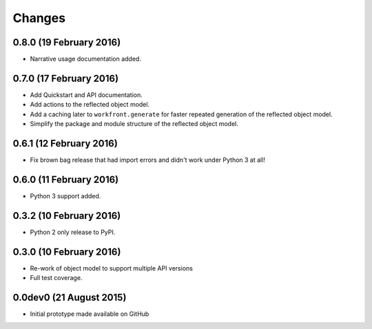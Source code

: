 Changes
=======

0.8.0 (19 February 2016)
------------------------

- Narrative usage documentation added.

0.7.0 (17 February 2016)
------------------------

- Add Quickstart and API documentation.

- Add actions to the reflected object model.

- Add a caching later to ``workfront.generate`` for faster repeated generation
  of the reflected object model.

- Simplify the package and module structure of the reflected object model.

0.6.1 (12 February 2016)
------------------------

- Fix brown bag release that had import errors and didn't work under Python 3
  at all!
  
0.6.0 (11 February 2016)
------------------------

- Python 3 support added.

0.3.2 (10 February 2016)
------------------------

- Python 2 only release to PyPI.

0.3.0 (10 February 2016)
------------------------

- Re-work of object model to support multiple API versions

- Full test coverage.

0.0dev0 (21 August 2015)
------------------------

- Initial prototype made available on GitHub
